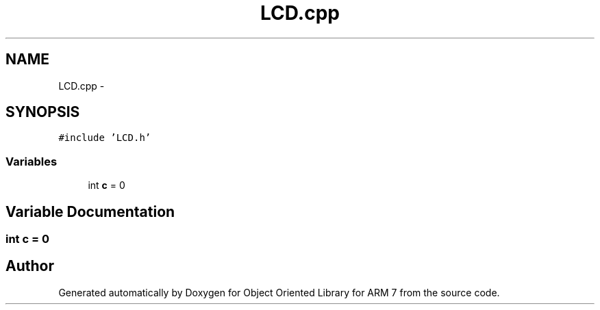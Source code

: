 .TH "LCD.cpp" 3 "Sun Jun 19 2011" "Object Oriented Library for ARM 7" \" -*- nroff -*-
.ad l
.nh
.SH NAME
LCD.cpp \- 
.SH SYNOPSIS
.br
.PP
\fC#include 'LCD.h'\fP
.br

.SS "Variables"

.in +1c
.ti -1c
.RI "int \fBc\fP = 0"
.br
.in -1c
.SH "Variable Documentation"
.PP 
.SS "int \fBc\fP = 0"
.SH "Author"
.PP 
Generated automatically by Doxygen for Object Oriented Library for ARM 7 from the source code.
